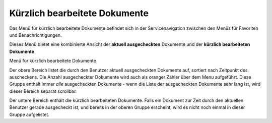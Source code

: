 .. _label-kuerzlich-bearbeitet:

Kürzlich bearbeitete Dokumente
==============================

Das Menü für kürzlich bearbeitete Dokumente befindet sich in der
Servicenavigation zwischen den Menüs für Favoriten und Benachrichtigungen.

Dieses Menü bietet eine kombinierte Ansicht der **aktuell ausgecheckten**
Dokumente und der **kürzlich bearbeiteten Dokumente**.

Menü für kürzlich bearbeitete Dokumente
|img-recently-touched-1|

Der obere Bereich listet die durch den Benutzer aktuell ausgecheckten
Dokumente auf, sortiert nach Zeitpunkt des auscheckens. Die Anzahl
ausgecheckter Dokumente wird auch als oranger Zähler über dem Menu aufgeführt.
Diese Gruppe enthält immer *alle* ausgecheckten Dokumente - wenn die Liste der
ausgecheckten Dokumente sehr lang ist, wird dieser Bereich separat scrollbar.

Der untere Bereich enthält die kürzlich bearbeiteten Dokumente. Falls ein
Dokument zur Zeit durch den aktuellen Benutzer gerade ausgecheckt ist, und
bereits in der oberen Gruppe erscheint, wird es nicht noch einmal in dieser
Gruppe aufgelistet.

.. |img-recently-touched-1| image:: img/media/img-recently-touched-1.png

.. disqus::
